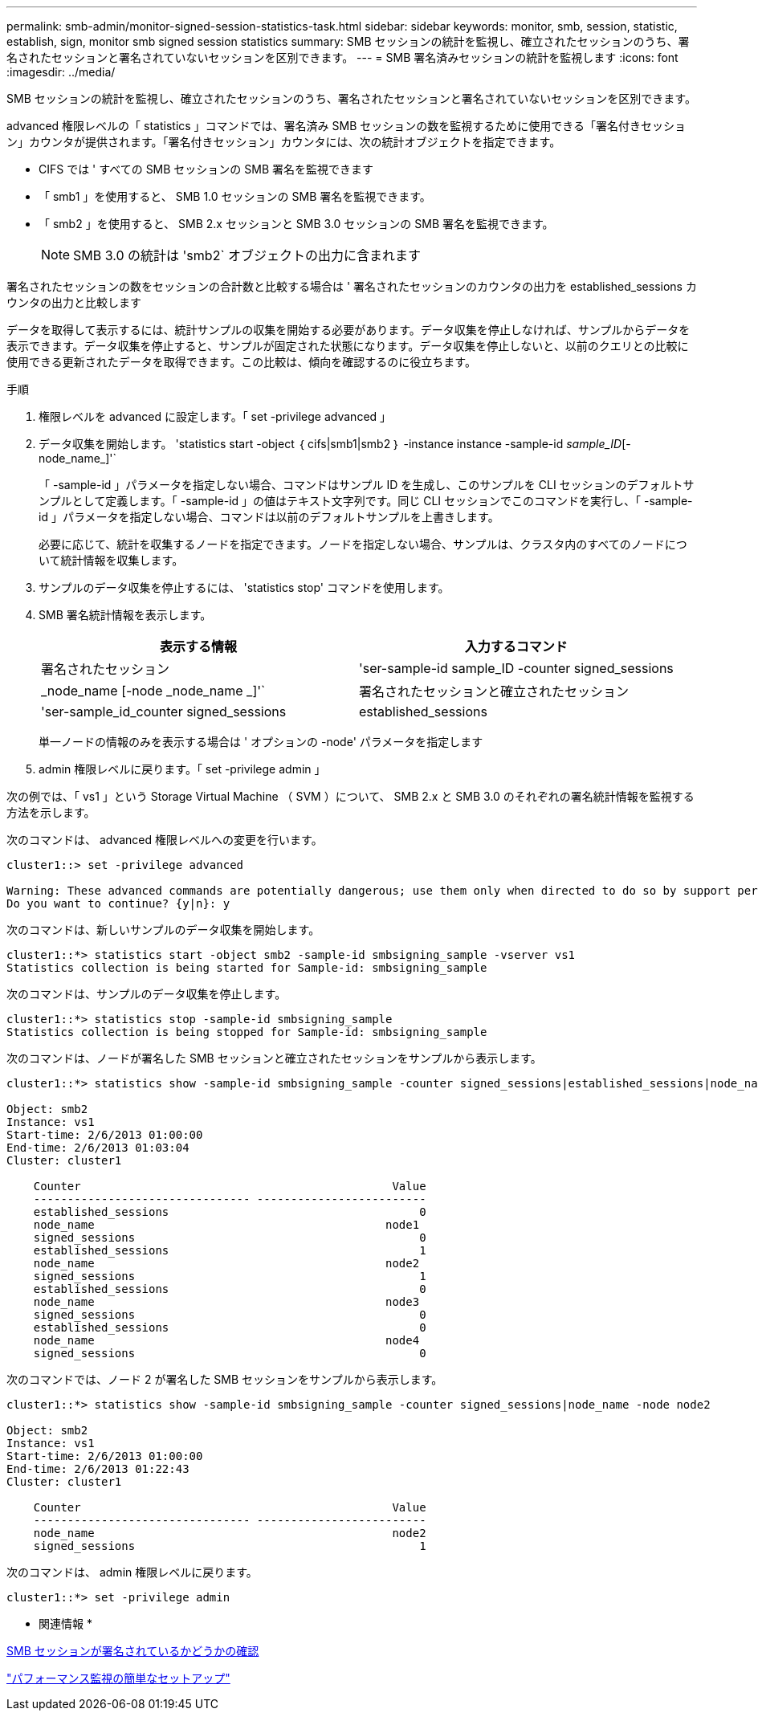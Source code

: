 ---
permalink: smb-admin/monitor-signed-session-statistics-task.html 
sidebar: sidebar 
keywords: monitor, smb, session, statistic, establish, sign, monitor smb signed session statistics 
summary: SMB セッションの統計を監視し、確立されたセッションのうち、署名されたセッションと署名されていないセッションを区別できます。 
---
= SMB 署名済みセッションの統計を監視します
:icons: font
:imagesdir: ../media/


[role="lead"]
SMB セッションの統計を監視し、確立されたセッションのうち、署名されたセッションと署名されていないセッションを区別できます。

advanced 権限レベルの「 statistics 」コマンドでは、署名済み SMB セッションの数を監視するために使用できる「署名付きセッション」カウンタが提供されます。「署名付きセッション」カウンタには、次の統計オブジェクトを指定できます。

* CIFS では ' すべての SMB セッションの SMB 署名を監視できます
* 「 smb1 」を使用すると、 SMB 1.0 セッションの SMB 署名を監視できます。
* 「 smb2 」を使用すると、 SMB 2.x セッションと SMB 3.0 セッションの SMB 署名を監視できます。
+
[NOTE]
====
SMB 3.0 の統計は 'smb2` オブジェクトの出力に含まれます

====


署名されたセッションの数をセッションの合計数と比較する場合は ' 署名されたセッションのカウンタの出力を established_sessions カウンタの出力と比較します

データを取得して表示するには、統計サンプルの収集を開始する必要があります。データ収集を停止しなければ、サンプルからデータを表示できます。データ収集を停止すると、サンプルが固定された状態になります。データ収集を停止しないと、以前のクエリとの比較に使用できる更新されたデータを取得できます。この比較は、傾向を確認するのに役立ちます。

.手順
. 権限レベルを advanced に設定します。「 set -privilege advanced 」
. データ収集を開始します。 'statistics start -object ｛ cifs|smb1|smb2 ｝ -instance instance -sample-id _sample_ID_[-node_name_]'`
+
「 -sample-id 」パラメータを指定しない場合、コマンドはサンプル ID を生成し、このサンプルを CLI セッションのデフォルトサンプルとして定義します。「 -sample-id 」の値はテキスト文字列です。同じ CLI セッションでこのコマンドを実行し、「 -sample-id 」パラメータを指定しない場合、コマンドは以前のデフォルトサンプルを上書きします。

+
必要に応じて、統計を収集するノードを指定できます。ノードを指定しない場合、サンプルは、クラスタ内のすべてのノードについて統計情報を収集します。

. サンプルのデータ収集を停止するには、 'statistics stop' コマンドを使用します。
. SMB 署名統計情報を表示します。
+
|===
| 表示する情報 | 入力するコマンド 


 a| 
署名されたセッション
 a| 
'ser-sample-id sample_ID -counter signed_sessions | _node_name [-node _node_name _]'`



 a| 
署名されたセッションと確立されたセッション
 a| 
'ser-sample_id_counter signed_sessions | established_sessions | _node_name [-node node_name ]] のようになります

|===
+
単一ノードの情報のみを表示する場合は ' オプションの -node' パラメータを指定します

. admin 権限レベルに戻ります。「 set -privilege admin 」


次の例では、「 vs1 」という Storage Virtual Machine （ SVM ）について、 SMB 2.x と SMB 3.0 のそれぞれの署名統計情報を監視する方法を示します。

次のコマンドは、 advanced 権限レベルへの変更を行います。

[listing]
----
cluster1::> set -privilege advanced

Warning: These advanced commands are potentially dangerous; use them only when directed to do so by support personnel.
Do you want to continue? {y|n}: y
----
次のコマンドは、新しいサンプルのデータ収集を開始します。

[listing]
----
cluster1::*> statistics start -object smb2 -sample-id smbsigning_sample -vserver vs1
Statistics collection is being started for Sample-id: smbsigning_sample
----
次のコマンドは、サンプルのデータ収集を停止します。

[listing]
----
cluster1::*> statistics stop -sample-id smbsigning_sample
Statistics collection is being stopped for Sample-id: smbsigning_sample
----
次のコマンドは、ノードが署名した SMB セッションと確立されたセッションをサンプルから表示します。

[listing]
----
cluster1::*> statistics show -sample-id smbsigning_sample -counter signed_sessions|established_sessions|node_name

Object: smb2
Instance: vs1
Start-time: 2/6/2013 01:00:00
End-time: 2/6/2013 01:03:04
Cluster: cluster1

    Counter                                              Value
    -------------------------------- -------------------------
    established_sessions                                     0
    node_name                                           node1
    signed_sessions                                          0
    established_sessions                                     1
    node_name                                           node2
    signed_sessions                                          1
    established_sessions                                     0
    node_name                                           node3
    signed_sessions                                          0
    established_sessions                                     0
    node_name                                           node4
    signed_sessions                                          0
----
次のコマンドでは、ノード 2 が署名した SMB セッションをサンプルから表示します。

[listing]
----
cluster1::*> statistics show -sample-id smbsigning_sample -counter signed_sessions|node_name -node node2

Object: smb2
Instance: vs1
Start-time: 2/6/2013 01:00:00
End-time: 2/6/2013 01:22:43
Cluster: cluster1

    Counter                                              Value
    -------------------------------- -------------------------
    node_name                                            node2
    signed_sessions                                          1
----
次のコマンドは、 admin 権限レベルに戻ります。

[listing]
----
cluster1::*> set -privilege admin
----
* 関連情報 *

xref:determine-sessions-signed-task.adoc[SMB セッションが署名されているかどうかの確認]

link:../performance-config/index.html["パフォーマンス監視の簡単なセットアップ"]
